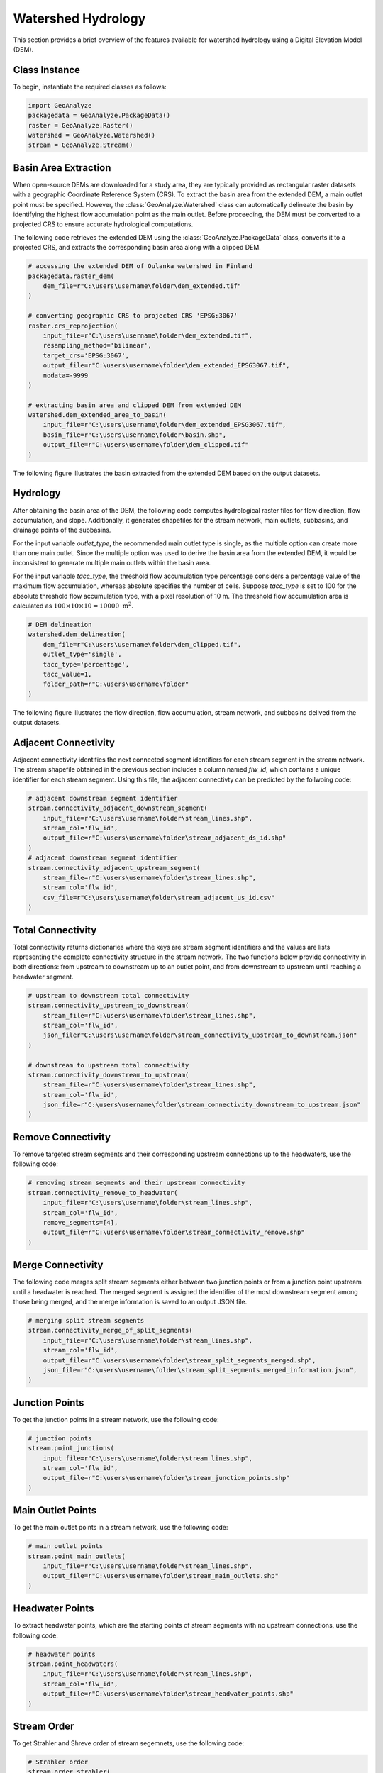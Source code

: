 .. _watershed_delineation:


=======================
Watershed Hydrology
=======================

This section provides a brief overview of the features available for watershed hydrology using a Digital Elevation Model (DEM).


Class Instance
-----------------------

To begin, instantiate the required classes as follows:


.. code-block:: python

    import GeoAnalyze
    packagedata = GeoAnalyze.PackageData()
    raster = GeoAnalyze.Raster()
    watershed = GeoAnalyze.Watershed()
    stream = GeoAnalyze.Stream()


.. _basin_area_extraction:

Basin Area Extraction
-----------------------

When open-source DEMs are downloaded for a study area, they are typically provided as rectangular raster datasets with a geographic Coordinate Reference System (CRS).
To extract the basin area from the extended DEM, a main outlet point must be specified. However, the :class:`GeoAnalyze.Watershed` class can automatically delineate the basin
by identifying the highest flow accumulation point as the main outlet. Before proceeding, the DEM must be converted to a projected CRS to ensure accurate hydrological computations.

The following code retrieves the extended DEM using the :class:`GeoAnalyze.PackageData` class, converts it to a projected CRS,
and extracts the corresponding basin area along with a clipped DEM.


.. code-block:: python

    # accessing the extended DEM of Oulanka watershed in Finland
    packagedata.raster_dem(
        dem_file=r"C:\users\username\folder\dem_extended.tif"
    )
    
    # converting geographic CRS to projected CRS 'EPSG:3067'
    raster.crs_reprojection(
        input_file=r"C:\users\username\folder\dem_extended.tif",
        resampling_method='bilinear',
        target_crs='EPSG:3067',
        output_file=r"C:\users\username\folder\dem_extended_EPSG3067.tif",
        nodata=-9999
    )
    
    # extracting basin area and clipped DEM from extended DEM
    watershed.dem_extended_area_to_basin(
        input_file=r"C:\users\username\folder\dem_extended_EPSG3067.tif",
        basin_file=r"C:\users\username\folder\basin.shp",
        output_file=r"C:\users\username\folder\dem_clipped.tif"
    )

The following figure illustrates the basin extracted from the extended DEM based on the output datasets.

.. image:: _static/dem_extended_to_basin.png
   :align: center
   
.. raw:: html

   <br><br>


.. _delineation_outputs:

Hydrology
-------------
After obtaining the basin area of the DEM, the following code computes hydrological raster files for flow direction, flow accumulation, and slope. Additionally, it generates shapefiles for the stream network, main outlets, subbasins, and drainage points of the subbasins.

For the input variable `outlet_type`, the recommended main outlet type is single, as the multiple option can create more than one main outlet. Since the multiple option was used to derive the basin area from the extended DEM, it would be inconsistent to generate multiple main outlets within the basin area.

For the input variable `tacc_type`, the threshold flow accumulation type percentage considers a percentage value of the maximum flow accumulation, whereas absolute specifies the number of cells. Suppose `tacc_type` is set to 100 for the absolute threshold flow accumulation type, with a pixel resolution of 10 m. The threshold flow accumulation area is calculated as :math:`100 \times 10 \times 10 = 10000 \text{ m}^2`.


.. code-block:: python

    # DEM delineation
    watershed.dem_delineation(
        dem_file=r"C:\users\username\folder\dem_clipped.tif",
        outlet_type='single',
        tacc_type='percentage',
        tacc_value=1,
        folder_path=r"C:\users\username\folder"
    )

The following figure illustrates the flow direction, flow accumulation, stream network, and subbasins delived from the output datasets.


.. image:: _static/dem_delineation.png
   :align: center

.. raw:: html

   <br><br>


Adjacent Connectivity
----------------------------------
Adjacent connectivity identifies the next connected segment identifiers for each stream segment in the stream network.
The stream shapefile obtained in the previous section includes a column named `flw_id`, which contains a unique identifier for each stream segment.
Using this file, the adjacent connectivty can be predicted by the follwoing code:


.. code-block:: python

    # adjacent downstream segment identifier
    stream.connectivity_adjacent_downstream_segment(
        input_file=r"C:\users\username\folder\stream_lines.shp",
        stream_col='flw_id',
        output_file=r"C:\users\username\folder\stream_adjacent_ds_id.shp"
    )
    # adjacent downstream segment identifier
    stream.connectivity_adjacent_upstream_segment(
        stream_file=r"C:\users\username\folder\stream_lines.shp",
        stream_col='flw_id',
        csv_file=r"C:\users\username\folder\stream_adjacent_us_id.csv"
    )
    
    
    
Total Connectivity
------------------------
Total connectivity returns dictionaries where the keys are stream segment identifiers and
the values are lists representing the complete connectivity structure in the stream network.
The two functions below provide connectivity in both directions: from upstream to downstream up to an outlet point,
and from downstream to upstream until reaching a headwater segment.

.. code-block:: python

    # upstream to downstream total connectivity
    stream.connectivity_upstream_to_downstream(
        stream_file=r"C:\users\username\folder\stream_lines.shp",
        stream_col='flw_id',
        json_filer"C:\users\username\folder\stream_connectivity_upstream_to_downstream.json"
    )

    # downstream to upstream total connectivity
    stream.connectivity_downstream_to_upstream(
        stream_file=r"C:\users\username\folder\stream_lines.shp",
        stream_col='flw_id',
        json_file=r"C:\users\username\folder\stream_connectivity_downstream_to_upstream.json"
    )
    
    
Remove Connectivity
------------------------
To remove targeted stream segments and their corresponding upstream connections up to the headwaters, use the following code:

.. code-block:: python

    # removing stream segments and their upstream connectivity
    stream.connectivity_remove_to_headwater(
        input_file=r"C:\users\username\folder\stream_lines.shp",
        stream_col='flw_id',
        remove_segments=[4],
        output_file=r"C:\users\username\folder\stream_connectivity_remove.shp"
    )
    
    
Merge Connectivity
------------------------
The following code merges split stream segments either between two junction points or from a junction point upstream until a headwater is reached.
The merged segment is assigned the identifier of the most downstream segment among those being merged, and the merge information is saved to an output JSON file.

.. code-block:: python

    # merging split stream segments
    stream.connectivity_merge_of_split_segments(
        input_file=r"C:\users\username\folder\stream_lines.shp",
        stream_col='flw_id',
        output_file=r"C:\users\username\folder\stream_split_segments_merged.shp",
        json_file=r"C:\users\username\folder\stream_split_segments_merged_information.json",
    )
    
    
Junction Points
--------------------
To get the junction points in a stream network, use the following code:

.. code-block:: python

    # junction points
    stream.point_junctions(
        input_file=r"C:\users\username\folder\stream_lines.shp",
        stream_col='flw_id',
        output_file=r"C:\users\username\folder\stream_junction_points.shp"
    )
    
    
Main Outlet Points
--------------------
To get the main outlet points in a stream network, use the following code:

.. code-block:: python

    # main outlet points
    stream.point_main_outlets(
        input_file=r"C:\users\username\folder\stream_lines.shp",
        output_file=r"C:\users\username\folder\stream_main_outlets.shp"
    )
    
Headwater Points
--------------------
To extract headwater points, which are the starting points of stream segments with no upstream connections, use the following code:

.. code-block:: python

    # headwater points
    stream.point_headwaters(
        input_file=r"C:\users\username\folder\stream_lines.shp",
        stream_col='flw_id',
        output_file=r"C:\users\username\folder\stream_headwater_points.shp"
    )
    
    
Stream Order
----------------
To get Strahler and Shreve order of stream segemnets, use the following code:

.. code-block:: python

    # Strahler order
    stream.order_strahler(
        input_file=r"C:\users\username\folder\stream_lines.shp",
        stream_col='flw_id',
        output_file=r"C:\users\username\folder\strahler_order.shp"
    )
    
    # Shreve order
    stream.order_shreve(
        input_file=r"C:\users\username\folder\stream_lines.shp",
        stream_col='flw_id',
        output_file=r"C:\users\username\folder\shreve_order.shp"
    )
